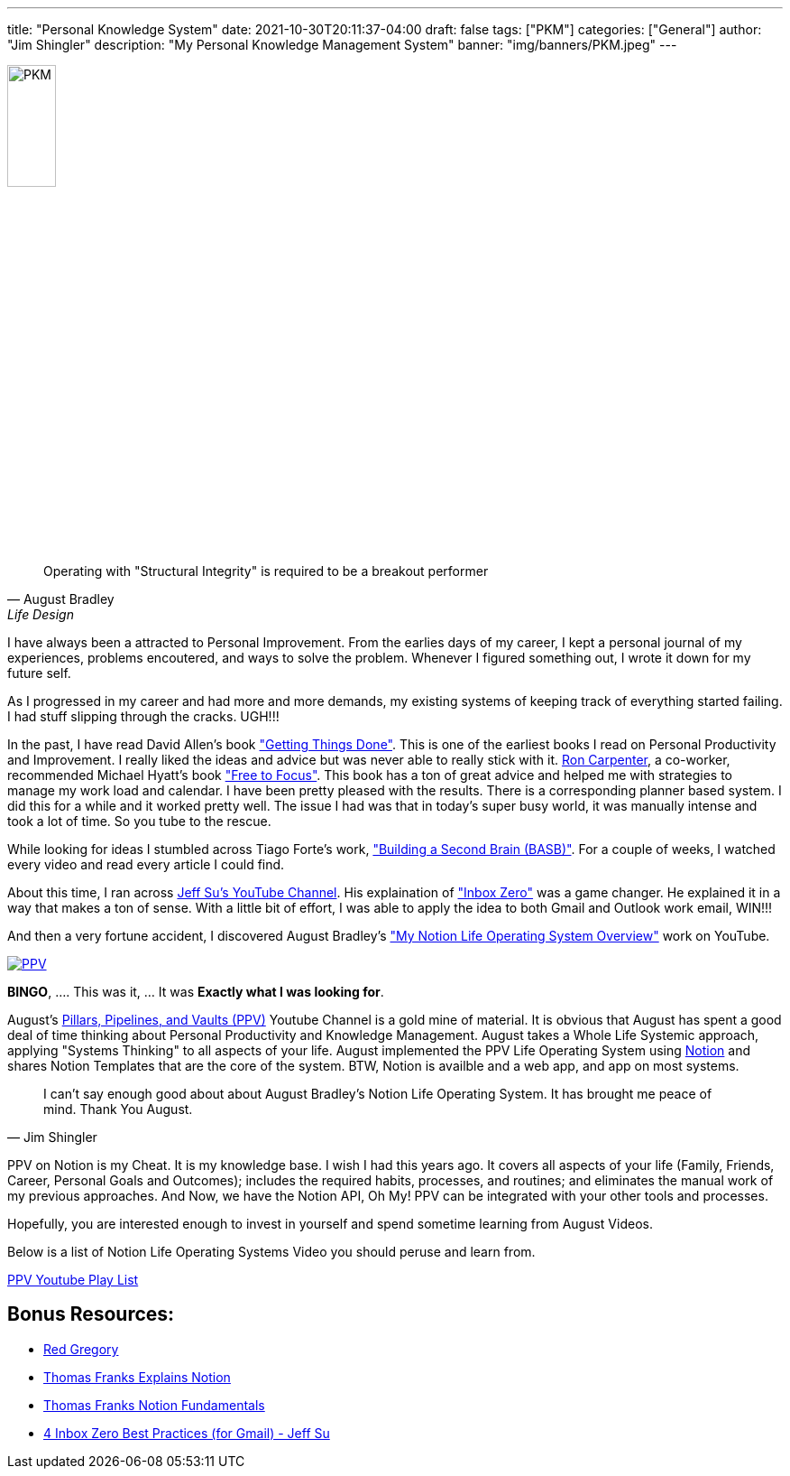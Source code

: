 ---
title: "Personal Knowledge System"
date: 2021-10-30T20:11:37-04:00
draft: false
tags: ["PKM"]
categories: ["General"]
author: "Jim Shingler"
description: "My Personal Knowledge Management System"
banner: "img/banners/PKM.jpeg"
---

:icons: font                  
:imagesdir-old: {imagesdir}   
:imagesdir: ../../../../../img/blog/personal-knowledge-system/

image::PKM.jpeg[width=25%, height=25%, OBS]

[quote, August Bradley, Life Design]
Operating with "Structural Integrity" is required to be a breakout performer

I have always been a attracted to Personal Improvement.  From the earlies days of my career, I kept a personal 
journal of my experiences, problems encoutered, and ways to solve the problem.  Whenever I figured something out,
I wrote it down for my future self.  

As I progressed in my career and had more and more demands, my existing systems of keeping track of everything started failing.
I had stuff slipping through the cracks.  UGH!!!

In the past, I have read David Allen's book https://gettingthingsdone.com/["Getting Things Done"]. This is one of the earliest books I read on Personal Productivity and Improvement.  I really liked the ideas and advice but was never able to really stick with it.  https://www.linkedin.com/in/rjcarpenterjr/[Ron Carpenter], a co-worker, recommended Michael Hyatt's book https://freetofocus.com/["Free to Focus"].  This book has a ton of great advice and helped me with strategies to manage my work load and calendar.  I have been pretty pleased with the results.  There is a corresponding planner based system.  I did this for a while and it worked pretty well.  The issue I had was that in today's super busy world, it was manually intense and took a lot of time.  So you tube to the rescue.

While looking for ideas I stumbled across Tiago Forte's work, https://www.buildingasecondbrain.com/["Building a Second Brain (BASB)"].  For a couple of weeks, I watched every video and read every article I could find.

About this time, I ran across https://www.youtube.com/c/JeffSu[Jeff Su's YouTube Channel].  His explaination of https://www.youtube.com/watch?v=9ql1CQfxWxQ["Inbox Zero"] was a game changer.   He explained it in a way that makes a ton of sense.  With a little bit of effort, I was able to apply the idea to both Gmail and Outlook work email, WIN!!!


And then a very fortune accident, I discovered August Bradley's https://www.youtube.com/watch?v=4-TYSah25UM["My Notion Life Operating System Overview"] work on YouTube.

image::PPV.png[link="https://www.youtube.com/channel/UCfqj2oq6LVmR3ybC2nfjqKg", PPV]

*BINGO*, .... This was it, ... It was *Exactly what I was looking for*.

August's https://www.youtube.com/channel/UCfqj2oq6LVmR3ybC2nfjqKg[Pillars, Pipelines, and Vaults (PPV)] Youtube Channel is a gold mine of material.  It is obvious that August has spent a good deal of time thinking about Personal Productivity and Knowledge Management.  August takes a Whole Life Systemic approach, applying "Systems Thinking" to all aspects of your life.   August implemented the PPV Life Operating System using http://Notion.so[Notion] and shares Notion Templates that are the core of the system.  BTW, Notion is availble and a web app, and app on most systems.

[quote, Jim Shingler]
I can't say enough good about about August Bradley's Notion Life Operating System.  It has brought me peace of mind.  Thank You August.

PPV on Notion is my Cheat.  It is my knowledge base.  I wish I had this years ago.  It covers all aspects of your life (Family, Friends, Career, Personal Goals and Outcomes); includes the required habits, processes, and routines; and eliminates the manual work of my previous approaches.  And Now, we have the Notion API, Oh My!  PPV can be integrated with your other tools and processes.

Hopefully, you are interested enough to invest in yourself and spend sometime learning from August Videos.

Below is a list of Notion Life Operating Systems Video you should peruse and learn from.

https://www.youtube.com/playlist?list=PLAl0gPKnL3V8s7dPXoo07mYnuErhWVk8b[PPV Youtube Play List]


## Bonus Resources:
* https://www.youtube.com/c/RedGregory[Red Gregory]
* https://www.youtube.com/playlist?list=PLx65qkgCWNJJrHB-nLdOvTTUOM4xEo4dZ[Thomas Franks Explains Notion]
* https://thomasjfrank.com/fundamentals/[Thomas Franks Notion Fundamentals]
* https://www.youtube.com/watch?v=O8TzmWQTLx4[4 Inbox Zero Best Practices (for Gmail) - Jeff Su]




